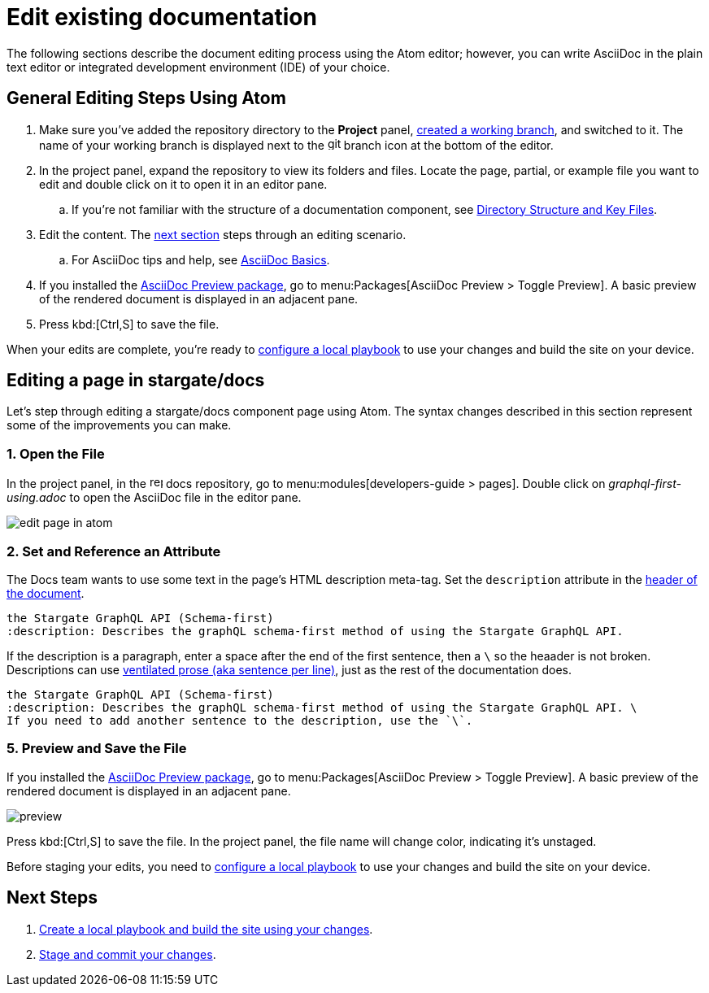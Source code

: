 = Edit existing documentation

The following sections describe the document editing process using the Atom editor; however, you can write AsciiDoc in the plain text editor or integrated development environment (IDE) of your choice.

== General Editing Steps Using Atom

. Make sure you've added the repository directory to the *Project* panel, xref:create-branches.adoc[created a working branch], and switched to it.
The name of your working branch is displayed next to the image:git-branch.svg[,16,role=icon] branch icon at the bottom of the editor.
. In the project panel, expand the repository to view its folders and files.
Locate the page, partial, or example file you want to edit and double click on it to open it in an editor pane.
.. If you're not familiar with the structure of a documentation component, see xref:repositories.adoc#dir-structure[Directory Structure and Key Files].
. Edit the content.
The <<edit-server,next section>> steps through an editing scenario.
.. For AsciiDoc tips and help, see xref:basics.adoc[AsciiDoc Basics].
. If you installed the xref:install-git-and-editor.adoc#adoc-packages[AsciiDoc Preview package], go to menu:Packages[AsciiDoc Preview > Toggle Preview].
A basic preview of the rendered document is displayed in an adjacent pane.
. Press kbd:[Ctrl,S] to save the file.

When your edits are complete, you're ready to xref:test-site.adoc[configure a local playbook] to use your changes and build the site on your device.

[#edit-docs]
== Editing a page in stargate/docs

Let's step through editing a stargate/docs component page using Atom.
The syntax changes described in this section represent some of the improvements you can make.

=== 1. Open the File

In the project panel, in the image:repo.svg[,16,role=icon] docs repository, go to menu:modules[developers-guide > pages].
Double click on _graphql-first-using.adoc_ to open the AsciiDoc file in the editor pane.

image::edit-page-in-atom.png[]

=== 2. Set and Reference an Attribute

The Docs team wants to use some text in the page's HTML description meta-tag.
Set the `description` attribute in the xref:pages.adoc#doc-title[header of the document].

[source,asciidoc]
----
the Stargate GraphQL API (Schema-first)
:description: Describes the graphQL schema-first method of using the Stargate GraphQL API.
----

If the description is a paragraph, enter a space after the end of the first sentence, then a `\` so the heaader is not broken.
Descriptions can use xref:pages.adoc#ventilate[ventilated prose (aka sentence per line)], just as the rest of the documentation does.

[source,asciidoc]
----
the Stargate GraphQL API (Schema-first)
:description: Describes the graphQL schema-first method of using the Stargate GraphQL API. \
If you need to add another sentence to the description, use the `\`.
----

=== 5. Preview and Save the File

If you installed the  xref:install-git-and-editor.adoc#adoc-packages[AsciiDoc Preview package], go to menu:Packages[AsciiDoc Preview > Toggle Preview].
A basic preview of the rendered document is displayed in an adjacent pane.

image::preview.png[]

Press kbd:[Ctrl,S] to save the file.
In the project panel, the file name will change color, indicating it's unstaged.

Before staging your edits, you need to xref:test-site.adoc[configure a local playbook] to use your changes and build the site on your device.

== Next Steps

. xref:test-site.adoc[Create a local playbook and build the site using your changes].
. xref:send-pr.adoc[Stage and commit your changes].

